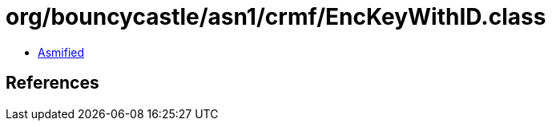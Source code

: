 = org/bouncycastle/asn1/crmf/EncKeyWithID.class

 - link:EncKeyWithID-asmified.java[Asmified]

== References


